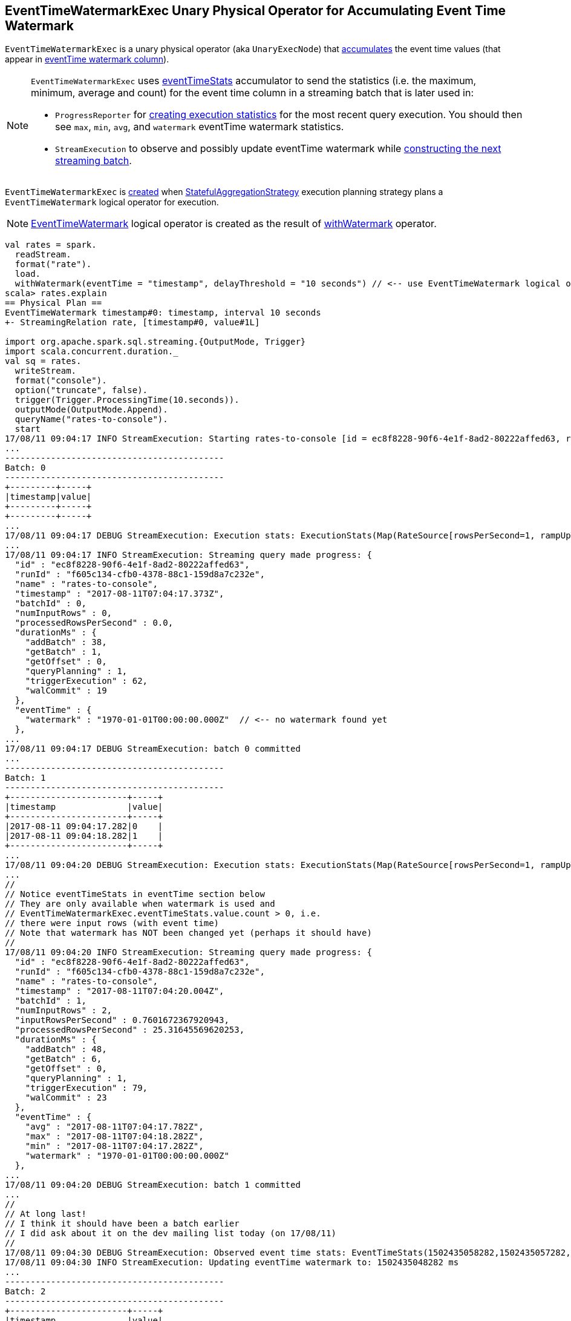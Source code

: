 == [[EventTimeWatermarkExec]] EventTimeWatermarkExec Unary Physical Operator for Accumulating Event Time Watermark

`EventTimeWatermarkExec` is a unary physical operator (aka `UnaryExecNode`) that <<doExecute, accumulates>> the event time values (that appear in <<eventTime, eventTime watermark column>>).

[NOTE]
====
`EventTimeWatermarkExec` uses <<eventTimeStats, eventTimeStats>> accumulator to send the statistics (i.e. the maximum, minimum, average and count) for the event time column in a streaming batch that is later used in:

* `ProgressReporter` for link:spark-sql-streaming-ProgressReporter.adoc#extractExecutionStats[creating execution statistics] for the most recent query execution. You should then see `max`, `min`, `avg`, and `watermark` eventTime watermark statistics.

* `StreamExecution` to observe and possibly update eventTime watermark while link:spark-sql-streaming-MicroBatchExecution.adoc#constructNextBatch-hasNewData-true[constructing the next streaming batch].
====

`EventTimeWatermarkExec` is <<creating-instance, created>> when link:spark-sql-streaming-StatefulAggregationStrategy.adoc[StatefulAggregationStrategy] execution planning strategy plans a `EventTimeWatermark` logical operator for execution.

NOTE: link:spark-sql-streaming-EventTimeWatermark.adoc[EventTimeWatermark] logical operator is created as the result of link:spark-sql-streaming-Dataset-withWatermark.adoc[withWatermark] operator.

[source, scala]
----
val rates = spark.
  readStream.
  format("rate").
  load.
  withWatermark(eventTime = "timestamp", delayThreshold = "10 seconds") // <-- use EventTimeWatermark logical operator
scala> rates.explain
== Physical Plan ==
EventTimeWatermark timestamp#0: timestamp, interval 10 seconds
+- StreamingRelation rate, [timestamp#0, value#1L]

import org.apache.spark.sql.streaming.{OutputMode, Trigger}
import scala.concurrent.duration._
val sq = rates.
  writeStream.
  format("console").
  option("truncate", false).
  trigger(Trigger.ProcessingTime(10.seconds)).
  outputMode(OutputMode.Append).
  queryName("rates-to-console").
  start
17/08/11 09:04:17 INFO StreamExecution: Starting rates-to-console [id = ec8f8228-90f6-4e1f-8ad2-80222affed63, runId = f605c134-cfb0-4378-88c1-159d8a7c232e] with file:///private/var/folders/0w/kb0d3rqn4zb9fcc91pxhgn8w0000gn/T/temporary-3869a982-9824-4715-8cce-cce7c8251299 to store the query checkpoint.
...
-------------------------------------------
Batch: 0
-------------------------------------------
+---------+-----+
|timestamp|value|
+---------+-----+
+---------+-----+
...
17/08/11 09:04:17 DEBUG StreamExecution: Execution stats: ExecutionStats(Map(RateSource[rowsPerSecond=1, rampUpTimeSeconds=0, numPartitions=8] -> 0),ArrayBuffer(),Map(watermark -> 1970-01-01T00:00:00.000Z))
...
17/08/11 09:04:17 INFO StreamExecution: Streaming query made progress: {
  "id" : "ec8f8228-90f6-4e1f-8ad2-80222affed63",
  "runId" : "f605c134-cfb0-4378-88c1-159d8a7c232e",
  "name" : "rates-to-console",
  "timestamp" : "2017-08-11T07:04:17.373Z",
  "batchId" : 0,
  "numInputRows" : 0,
  "processedRowsPerSecond" : 0.0,
  "durationMs" : {
    "addBatch" : 38,
    "getBatch" : 1,
    "getOffset" : 0,
    "queryPlanning" : 1,
    "triggerExecution" : 62,
    "walCommit" : 19
  },
  "eventTime" : {
    "watermark" : "1970-01-01T00:00:00.000Z"  // <-- no watermark found yet
  },
...
17/08/11 09:04:17 DEBUG StreamExecution: batch 0 committed
...
-------------------------------------------
Batch: 1
-------------------------------------------
+-----------------------+-----+
|timestamp              |value|
+-----------------------+-----+
|2017-08-11 09:04:17.282|0    |
|2017-08-11 09:04:18.282|1    |
+-----------------------+-----+
...
17/08/11 09:04:20 DEBUG StreamExecution: Execution stats: ExecutionStats(Map(RateSource[rowsPerSecond=1, rampUpTimeSeconds=0, numPartitions=8] -> 2),ArrayBuffer(),Map(max -> 2017-08-11T07:04:18.282Z, min -> 2017-08-11T07:04:17.282Z, avg -> 2017-08-11T07:04:17.782Z, watermark -> 1970-01-01T00:00:00.000Z))
...
//
// Notice eventTimeStats in eventTime section below
// They are only available when watermark is used and
// EventTimeWatermarkExec.eventTimeStats.value.count > 0, i.e.
// there were input rows (with event time)
// Note that watermark has NOT been changed yet (perhaps it should have)
//
17/08/11 09:04:20 INFO StreamExecution: Streaming query made progress: {
  "id" : "ec8f8228-90f6-4e1f-8ad2-80222affed63",
  "runId" : "f605c134-cfb0-4378-88c1-159d8a7c232e",
  "name" : "rates-to-console",
  "timestamp" : "2017-08-11T07:04:20.004Z",
  "batchId" : 1,
  "numInputRows" : 2,
  "inputRowsPerSecond" : 0.7601672367920943,
  "processedRowsPerSecond" : 25.31645569620253,
  "durationMs" : {
    "addBatch" : 48,
    "getBatch" : 6,
    "getOffset" : 0,
    "queryPlanning" : 1,
    "triggerExecution" : 79,
    "walCommit" : 23
  },
  "eventTime" : {
    "avg" : "2017-08-11T07:04:17.782Z",
    "max" : "2017-08-11T07:04:18.282Z",
    "min" : "2017-08-11T07:04:17.282Z",
    "watermark" : "1970-01-01T00:00:00.000Z"
  },
...
17/08/11 09:04:20 DEBUG StreamExecution: batch 1 committed
...
//
// At long last!
// I think it should have been a batch earlier
// I did ask about it on the dev mailing list today (on 17/08/11)
//
17/08/11 09:04:30 DEBUG StreamExecution: Observed event time stats: EventTimeStats(1502435058282,1502435057282,1.502435057782E12,2)
17/08/11 09:04:30 INFO StreamExecution: Updating eventTime watermark to: 1502435048282 ms
...
-------------------------------------------
Batch: 2
-------------------------------------------
+-----------------------+-----+
|timestamp              |value|
+-----------------------+-----+
|2017-08-11 09:04:19.282|2    |
|2017-08-11 09:04:20.282|3    |
|2017-08-11 09:04:21.282|4    |
|2017-08-11 09:04:22.282|5    |
|2017-08-11 09:04:23.282|6    |
|2017-08-11 09:04:24.282|7    |
|2017-08-11 09:04:25.282|8    |
|2017-08-11 09:04:26.282|9    |
|2017-08-11 09:04:27.282|10   |
|2017-08-11 09:04:28.282|11   |
+-----------------------+-----+
...
17/08/11 09:04:30 DEBUG StreamExecution: Execution stats: ExecutionStats(Map(RateSource[rowsPerSecond=1, rampUpTimeSeconds=0, numPartitions=8] -> 10),ArrayBuffer(),Map(max -> 2017-08-11T07:04:28.282Z, min -> 2017-08-11T07:04:19.282Z, avg -> 2017-08-11T07:04:23.782Z, watermark -> 2017-08-11T07:04:08.282Z))
...
17/08/11 09:04:30 INFO StreamExecution: Streaming query made progress: {
  "id" : "ec8f8228-90f6-4e1f-8ad2-80222affed63",
  "runId" : "f605c134-cfb0-4378-88c1-159d8a7c232e",
  "name" : "rates-to-console",
  "timestamp" : "2017-08-11T07:04:30.003Z",
  "batchId" : 2,
  "numInputRows" : 10,
  "inputRowsPerSecond" : 1.000100010001,
  "processedRowsPerSecond" : 56.17977528089888,
  "durationMs" : {
    "addBatch" : 147,
    "getBatch" : 6,
    "getOffset" : 0,
    "queryPlanning" : 1,
    "triggerExecution" : 178,
    "walCommit" : 22
  },
  "eventTime" : {
    "avg" : "2017-08-11T07:04:23.782Z",
    "max" : "2017-08-11T07:04:28.282Z",
    "min" : "2017-08-11T07:04:19.282Z",
    "watermark" : "2017-08-11T07:04:08.282Z"
  },
...
17/08/11 09:04:30 DEBUG StreamExecution: batch 2 committed
...

// In the end, stop the streaming query
sq.stop
----

[[internal-registries]]
.EventTimeWatermarkExec's Internal Registries and Counters
[cols="1,2",options="header",width="100%"]
|===
| Name
| Description

| [[delayMs]] `delayMs`
| FIXME

Used when...FIXME

| [[eventTimeStats]] `eventTimeStats`
a| link:spark-sql-streaming-EventTimeStatsAccum.adoc[EventTimeStatsAccum] accumulator to accumulate <<eventTime, eventTime>> values from every row in a streaming batch (when `EventTimeWatermarkExec` <<doExecute, is executed>>).

NOTE: `EventTimeStatsAccum` is a Spark accumulator of `EventTimeStats` from `Longs` (i.e. `AccumulatorV2[Long, EventTimeStats]`).

NOTE: Every Spark accumulator has to be registered before use, and `eventTimeStats` is registered when `EventTimeWatermarkExec` <<creating-instance, is created>>.
|===

=== [[doExecute]] Executing EventTimeWatermarkExec (And Collecting Event Times) -- `doExecute` Method

[source, scala]
----
doExecute(): RDD[InternalRow]
----

NOTE: `doExecute` is a part of `SparkPlan` contract to produce the result of a physical operator as an RDD of internal binary rows (i.e. `InternalRow`).

Internally, `doExecute` executes <<child, child>> physical operator and maps over the partitions (using `RDD.mapPartitions`) that does the following:

1. Creates an unsafe projection for <<eventTime, eventTime>> in the output schema of <<child, child>> physical operator.

1. For every row (as `InternalRow`)

* Adds <<eventTime, eventTime>> to <<eventTimeStats, eventTimeStats>> acumulator

=== [[creating-instance]] Creating EventTimeWatermarkExec Instance

`EventTimeWatermarkExec` takes the following when created:

* [[eventTime]] Name of the eventTime watermark column
* [[delay]] Delay `CalendarInterval`
* [[child]] Child physical plan

While being created, `EventTimeWatermarkExec` registers <<eventTimeStats, eventTimeStats>> accumulator (with the current `SparkContext`).

`EventTimeWatermarkExec` initializes the <<internal-registries, internal registries and counters>>.
